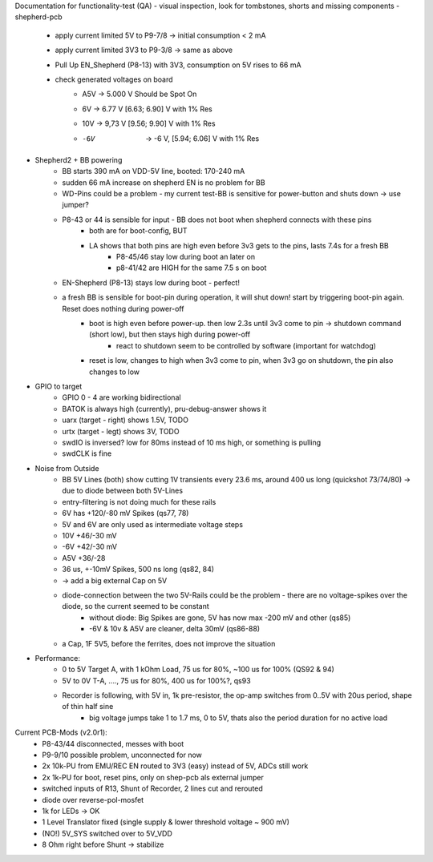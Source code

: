 Documentation for functionality-test (QA)
- visual inspection, look for tombstones, shorts and missing components
- shepherd-pcb
    - apply current limited 5V to P9-7/8 -> initial consumption < 2 mA
    - apply current limited 3V3 to P9-3/8 -> same as above
    - Pull Up EN_Shepherd (P8-13) with 3V3, consumption on 5V rises to 66 mA
    - check generated voltages on board
        - A5V 	-> 5.000 V		Should be Spot On
        - 6V 	-> 6.77 V 		[6.63; 6.90] V with 1% Res
        - 10V 	-> 9,73 V		[9.56; 9.90] V with 1% Res
        - -6V 	-> -6 V, 		[5.94; 6.06] V with 1% Res
- Shepherd2 + BB powering
    - BB starts 390 mA on VDD-5V line, booted: 170-240 mA
    - sudden 66 mA increase on shepherd EN is no problem for BB
    - WD-Pins could be a problem - my current test-BB is sensitive for power-button and shuts down -> use jumper?
    - P8-43 or 44 is sensible for input - BB does not boot when shepherd connects with these pins
        - both are for boot-config, BUT
        - LA shows that both pins are high even before 3v3 gets to the pins, lasts 7.4s for a fresh BB
            - P8-45/46 stay low during boot an later on
            - p8-41/42 are HIGH for the same 7.5 s on boot
    - EN-Shepherd (P8-13) stays low during boot - perfect!
    - a fresh BB is sensible for boot-pin during operation, it will shut down! start by triggering boot-pin again. Reset does nothing during power-off
        - boot is high even before power-up. then low 2.3s until 3v3 come to pin -> shutdown command (short low), but then stays high during power-off
            - react to shutdown seem to be controlled by software (important for watchdog)
        - reset is low, changes to high when 3v3 come to pin, when 3v3 go on shutdown, the pin also changes to low
- GPIO to target
    - GPIO 0 - 4 are working bidirectional
    - BATOK is always high (currently), pru-debug-answer shows it
    - uarx (target - right) shows 1.5V, TODO
    - urtx (target - legt) shows 3V, TODO
    - swdIO is inversed? low for 80ms instead of 10 ms high, or something is pulling
    - swdCLK is fine
- Noise from Outside
    - BB 5V Lines (both) show cutting 1V transients every 23.6 ms, around 400 us long (quickshot 73/74/80) -> due to diode between both 5V-Lines
    - entry-filtering is not doing much for these rails
    - 6V has +120/-80 mV Spikes (qs77, 78)
    - 5V and 6V are only used as intermediate voltage steps
    - 10V  +46/-30 mV
    - -6V +42/-30 mV
    - A5V +36/-28
    - 36 us, +-10mV Spikes, 500 ns long (qs82, 84)
    - -> add a big external Cap on 5V
    - diode-connection between the two 5V-Rails could be the problem - there are no voltage-spikes over the diode, so the current seemed to be constant
        - without diode: Big Spikes are gone, 5V has now max -200 mV and other (qs85)
        - -6V & 10v & A5V are cleaner, delta 30mV (qs86-88)
    - a Cap, 1F 5V5, before the ferrites, does not improve the situation
- Performance:
    - 0 to 5V Target A, with 1 kOhm Load, 75 us for 80%, ~100 us for 100% (QS92 & 94)
    - 5V to 0V T-A, ...., 75 us for 80%, 400 us for 100%?, qs93
    - Recorder is following, with 5V in, 1k pre-resistor, the op-amp switches from 0..5V with 20us period, shape of thin half sine
        - big voltage jumps take 1 to 1.7 ms, 0 to 5V, thats also the period duration for no active load

Current PCB-Mods (v2.0r1):
    - P8-43/44 disconnected, messes with boot
    - P9-9/10 possible problem, unconnected for now
    - 2x 10k-PU from EMU/REC EN routed to 3V3 (easy) instead of 5V, ADCs still work
    - 2x 1k-PU for boot, reset pins, only on shep-pcb als external jumper
    - switched inputs of R13, Shunt of Recorder, 2 lines cut and rerouted
    - diode over reverse-pol-mosfet
    - 1k for LEDs -> OK
    - 1 Level Translator fixed (single supply & lower threshold voltage ~ 900 mV)
    - (NO!) 5V_SYS switched over to 5V_VDD
    - 8 Ohm right before Shunt -> stabilize
